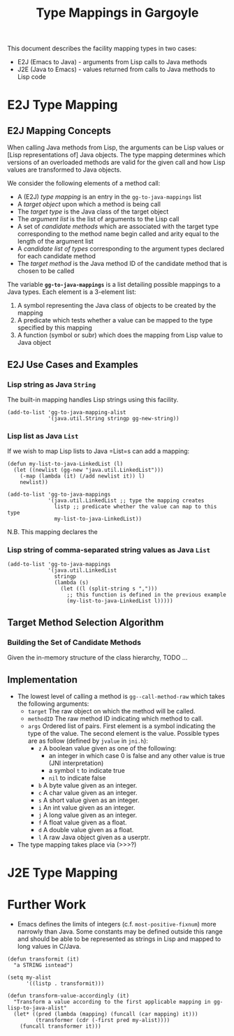 #+TITLE: Type Mappings in Gargoyle

This document describes the facility mapping types in two cases:
+ E2J (Emacs to Java) - arguments from Lisp calls to Java methods
+ J2E (Java to Emacs) - values returned from calls to Java methods to
  Lisp code

* E2J Type Mapping

** E2J Mapping Concepts

  When calling Java methods from Lisp, the arguments can be Lisp
  values or [Lisp representations of] Java objects. The type mapping
  determines which versions of an overloaded methods are valid for the
  given call and how Lisp values are transformed to Java objects.

  We consider the following elements of a method call:
  + A (E2J) /type mapping/ is an entry in the =gg-to-java-mappings=
    list
  + A /target object/ upon which a method is being call
  + The /target type/ is the Java class of the target object
  + The /argument list/ is the list of arguments to the Lisp call
  + A set of /candidate methods/ which are associated with the target
    type corresponding to the method name begin called and arity equal
    to the length of the argument list
  + A /candidate list of types/ corresponding to the argument types
    declared for each candidate method
  + The /target method/ is the Java method ID of the candidate method
    that is chosen to be called

  The variable *=gg-to-java-mappings=* is a list detailing possible
  mappings to a Java types. Each element is a 3-element list:
  1. A symbol representing the Java class of objects to be created by
     the mapping
  2. A predicate which tests whether a value can be mapped to the type
     specified by this mapping
  3. A function (symbol or subr) which does the mapping from Lisp
     value to Java object

** E2J Use Cases and Examples

*** Lisp string as Java =String=

   The built-in mapping handles Lisp strings using this facility.

#+BEGIN_SRC elisp
  (add-to-list 'gg-to-java-mapping-alist
               '(java.util.String stringp gg-new-string))
#+END_SRC

*** Lisp list as Java =List=

   If we wish to map Lisp lists to Java =List=s can add a mapping:

#+BEGIN_SRC elisp
  (defun my-list-to-java-LinkedList (l)
    (let ((newlist (gg-new "java.util.LinkedList")))
      (-map (lambda (it) (/add newlist it)) l)
      newlist))

  (add-to-list 'gg-to-java-mappings
               '(java.util.LinkedList ;; type the mapping creates
                 listp ;; predicate whether the value can map to this type
                 my-list-to-java-LinkedList))
#+END_SRC

   N.B. This mapping declares the 

*** Lisp string of comma-separated string values as Java =List=

#+BEGIN_SRC elisp
  (add-to-list 'gg-to-java-mappings
               '(java.util.LinkedList
                 stringp
                 (lambda (s)
                   (let ((l (split-string s ",")))
                     ;; this function is defined in the previous example
                     (my-list-to-java-LinkedList l)))))
#+END_SRC

** Target Method Selection Algorithm

*** Building the Set of Candidate Methods

	Given the in-memory structure of the class hierarchy, TODO ...

** Implementation

   + The lowest level of calling a method is =gg--call-method-raw=
     which takes the following arguments:
	 + =target= The raw object on which the method will be called.
	 + =methodID= The raw method ID indicating which method to call.
	 + =args= Ordered list of pairs. First element is a symbol
       indicating the type of the value. The second element is the
       value. Possible types are as follow (defined by =jvalue= in
       =jni.h=):
	   + =z= A boolean value given as one of the following:
		 + an integer in which case 0 is false and any other value is
           true (JNI interpretation)
		 + a symbol =t= to indicate true
		 + =nil= to indicate false
	   + =b= A byte value given as an integer.
	   + =c= A char value given as an integer.
	   + =s= A short value given as an integer.
	   + =i= An int value given as an integer.
	   + =j= A long value given as an integer.
	   + =f= A float value given as a float.
	   + =d= A double value given as a float.
	   + =l= A raw Java object given as a userptr.

   + The type mapping takes place via (>>>?)

* J2E Type Mapping

* Further Work

  + Emacs defines the limits of integers (c.f. =most-positive-fixnum=)
    more narrowly than Java. Some constants may be defined outside
    this range and should be able to be represented as strings in Lisp
    and mapped to long values in C/Java.

#+BEGIN_SRC elisp
  (defun transformit (it)
    "a STRING isntead")

  (setq my-alist
        '((listp . transformit)))

  (defun transform-value-accordingly (it)
    "Transform a value according to the first applicable mapping in gg-lisp-to-java-alist"
    (let* ((pred (lambda (mapping) (funcall (car mapping) it)))
           (transformer (cdr (-first pred my-alist))))
      (funcall transformer it)))
#+END_SRC
